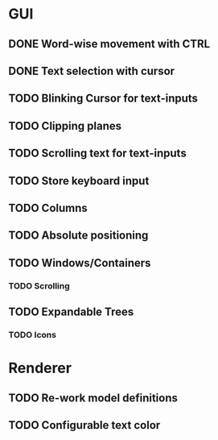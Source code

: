 * GUI
** DONE Word-wise movement with CTRL
** DONE Text selection with cursor
** TODO Blinking Cursor for text-inputs
** TODO Clipping planes
** TODO Scrolling text for text-inputs
** TODO Store keyboard input
** TODO Columns
** TODO Absolute positioning
** TODO Windows/Containers
*** TODO Scrolling
** TODO Expandable Trees
*** TODO Icons


* Renderer
** TODO Re-work model definitions
** TODO Configurable text color
